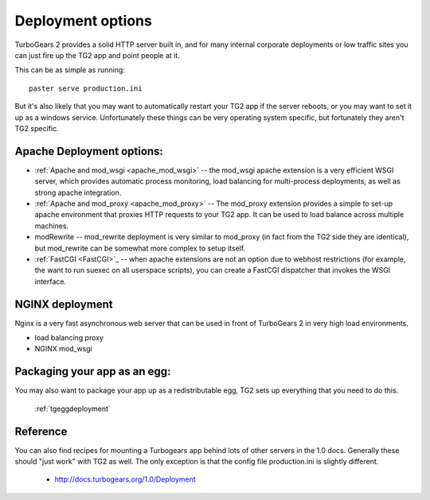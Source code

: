 .. _tgdeployment:

Deployment options
==================

TurboGears 2 provides a solid HTTP server built in, and for many
internal corporate deployments or low traffic sites you can just fire
up the TG2 app and point people at it.

This can be as simple as running::

  paster serve production.ini

But it's also likely that you may want to automatically restart your
TG2 app if the server reboots, or you may want to set it up as a
windows service. Unfortunately these things can be very operating
system specific, but fortunately they aren't TG2 specific.


Apache Deployment options:
---------------------------

* :ref:`Apache and mod_wsgi <apache_mod_wsgi>` -- the
  mod_wsgi apache extension is a very efficient WSGI server, which
  provides automatic process monitoring, load balancing for
  multi-process deployments, as well as strong apache integration.

* :ref:`Apache and mod_proxy <apache_mod_proxy>` -- The mod_proxy
  extension provides a simple to set-up apache environment that
  proxies HTTP requests to your TG2 app.  It can be used to load
  balance across multiple machines.
 
* modRewrite -- mod_rewrite deployment is very similar to mod_proxy
  (in fact from the TG2 side they are identical), but mod_rewrite can
  be somewhat more complex to setup itself.
  
* :ref:`FastCGI <FastCGI>`_ -- when apache extensions are not an option 
  due to webhost restrictions (for example, the want to run suexec on all 
  userspace scripts), you can create a FastCGI dispatcher that invokes the 
  WSGI interface. 

NGINX deployment
-----------------

Nginx is a very fast asynchronous web server that can be used in front
of TurboGears 2 in very high load environments.

* load balancing proxy
* NGINX mod_wsgi

.. todo:: Difficulty: Medium. Determine what the list above should be trying to tell
          us. Is this a list of items to be documented?

Packaging your app as an egg:
------------------------------

You may also want to package your app up as a redistributable egg, TG2
sets up everything that you need to do this.

 :ref:`tgeggdeployment`
 

Reference
---------

You can also find recipes for mounting a Turbogears app behind lots of
other servers in the 1.0 docs.  Generally these should "just work"
with TG2 as well.  The only exception is that the config file
production.ini is slightly different.

 * http://docs.turbogears.org/1.0/Deployment

.. todo:: Difficulty: Medium. Document the recipes for deployment, updating the 1.0 docs


.. todo:: Document usage of http://pypi.python.org/pypi/wsgisvc to deploy as a Win32 service 
